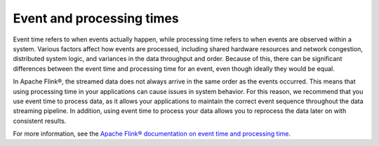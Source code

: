 Event and processing times
==========================

Event time refers to when events actually happen, while processing time refers to when events are observed within a system. Various factors affect how events are processed, including shared hardware resources and network congestion, distributed system logic, and variances in the data throughput and order. Because of this, there can be significant differences between the event time and processing time for an event, even though ideally they would be equal.

In Apache Flink®, the streamed data does not always arrive in the same order as the events occurred. This means that using processing time in your applications can cause issues in system behavior. For this reason, we recommend that you use event time to process data, as it allows your applications to maintain the correct event sequence throughout the data streaming pipeline. In addition, using event time to process your data allows you to reprocess the data later on with consistent results.

For more information, see the `Apache Flink® documentation on event time and processing time <https://ci.apache.org/projects/flink/flink-docs-release-1.13/docs/concepts/time/>`_.


